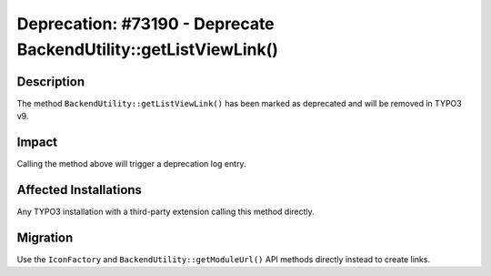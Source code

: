 =================================================================
Deprecation: #73190 - Deprecate BackendUtility::getListViewLink()
=================================================================

Description
===========

The method ``BackendUtility::getListViewLink()`` has been marked as deprecated and will be removed in TYPO3 v9.


Impact
======

Calling the method above will trigger a deprecation log entry.


Affected Installations
======================

Any TYPO3 installation with a third-party extension calling this method directly.


Migration
=========

Use the ``IconFactory`` and ``BackendUtility::getModuleUrl()`` API methods directly instead to create links.